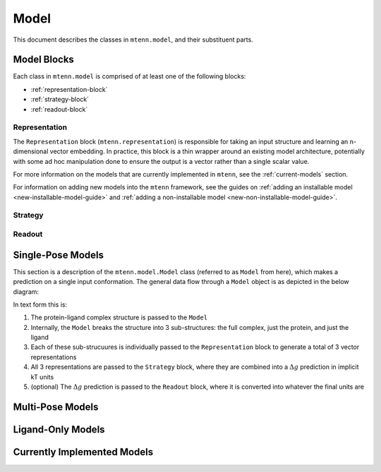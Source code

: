 Model
=====

This document describes the classes in ``mtenn.model``, and their substituent parts.

Model Blocks
------------

Each class in ``mtenn.model`` is comprised of at least one of the following blocks:

* :ref:`representation-block`
* :ref:`strategy-block`
* :ref:`readout-block`

.. _representation-block:

Representation
^^^^^^^^^^^^^^

The ``Representation`` block (``mtenn.representation``) is responsible for taking an input structure and learning an n-dimensional vector embedding.
In practice, this block is a thin wrapper around an existing model architecture, potentially with some ad hoc manipulation done to ensure the output is a vector rather than a single scalar value.

For more information on the models that are currently implemented in ``mtenn``, see the :ref:`current-models` section.

For information on adding new models into the ``mtenn`` framework, see the guides on :ref:`adding an installable model <new-installable-model-guide>` and :ref:`adding a non-installable model <new-non-installable-model-guide>`.


.. _strategy-block:

Strategy
^^^^^^^^

.. _readout-block:

Readout
^^^^^^^

Single-Pose Models
------------------

This section is a description of the ``mtenn.model.Model`` class (referred to as ``Model`` from here), which makes a prediction on a single input conformation.
The general data flow through a ``Model`` object is as depicted in the below diagram:

.. image:: /static/mtenn_model_diagram.png

In text form this is:

#. The protein-ligand complex structure is passed to the ``Model``
#. Internally, the ``Model`` breaks the structure into 3 sub-structures: the full complex, just the protein, and just the ligand
#. Each of these sub-strucuures is individually passed to the ``Representation`` block to generate a total of 3 vector representations
#. All 3 representations are passed to the ``Strategy`` block, where they are combined into a :math:`\Delta g` prediction in implicit kT units
#. (optional) The :math:`\Delta g` prediction is passed to the ``Readout`` block, where it is converted  into whatever the final units are

Multi-Pose Models
-----------------

Ligand-Only Models
------------------

.. _current-models:

Currently Implemented Models
----------------------------
